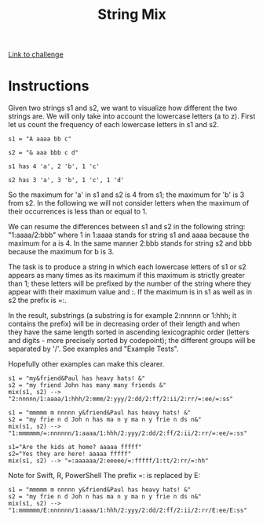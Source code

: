 #+Title: String Mix
[[https://www.codewars.com/kata/strings-mix/discuss/python][Link to challenge]]

* Instructions
Given two strings s1 and s2, we want to visualize how different the two strings are. We will only take into account the lowercase letters (a to z). First let us count the frequency of each lowercase letters in s1 and s2.
#+BEGIN_SRC 
s1 = "A aaaa bb c"

s2 = "& aaa bbb c d"

s1 has 4 'a', 2 'b', 1 'c'

s2 has 3 'a', 3 'b', 1 'c', 1 'd'
#+END_SRC


So the maximum for 'a' in s1 and s2 is 4 from s1; the maximum for 'b' is 3 from s2. In the following we will not consider letters when the maximum of their occurrences is less than or equal to 1.

We can resume the differences between s1 and s2 in the following string: "1:aaaa/2:bbb" where 1 in 1:aaaa stands for string s1 and aaaa because the maximum for a is 4. In the same manner 2:bbb stands for string s2 and bbb because the maximum for b is 3.

The task is to produce a string in which each lowercase letters of s1 or s2 appears as many times as its maximum if this maximum is strictly greater than 1; these letters will be prefixed by the number of the string where they appear with their maximum value and :. If the maximum is in s1 as well as in s2 the prefix is =:.

In the result, substrings (a substring is for example 2:nnnnn or 1:hhh; it contains the prefix) will be in decreasing order of their length and when they have the same length sorted in ascending lexicographic order (letters and digits - more precisely sorted by codepoint); the different groups will be separated by '/'. See examples and "Example Tests".

Hopefully other examples can make this clearer.
#+BEGIN_SRC 
s1 = "my&friend&Paul has heavy hats! &"
s2 = "my friend John has many many friends &"
mix(s1, s2) --> "2:nnnnn/1:aaaa/1:hhh/2:mmm/2:yyy/2:dd/2:ff/2:ii/2:rr/=:ee/=:ss"

s1 = "mmmmm m nnnnn y&friend&Paul has heavy hats! &"
s2 = "my frie n d Joh n has ma n y ma n y frie n ds n&"
mix(s1, s2) --> "1:mmmmmm/=:nnnnnn/1:aaaa/1:hhh/2:yyy/2:dd/2:ff/2:ii/2:rr/=:ee/=:ss"

s1="Are the kids at home? aaaaa fffff"
s2="Yes they are here! aaaaa fffff"
mix(s1, s2) --> "=:aaaaaa/2:eeeee/=:fffff/1:tt/2:rr/=:hh"
#+END_SRC

Note for Swift, R, PowerShell
The prefix =: is replaced by E:

#+BEGIN_SRC 
s1 = "mmmmm m nnnnn y&friend&Paul has heavy hats! &"
s2 = "my frie n d Joh n has ma n y ma n y frie n ds n&"
mix(s1, s2) --> "1:mmmmmm/E:nnnnnn/1:aaaa/1:hhh/2:yyy/2:dd/2:ff/2:ii/2:rr/E:ee/E:ss"
#+END_SRC
